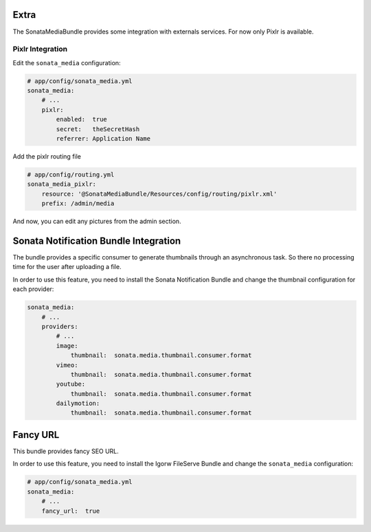 Extra
=====

The SonataMediaBundle provides some integration with externals services. For now only Pixlr is available.

Pixlr Integration
-----------------

Edit the ``sonata_media`` configuration:

.. code-block:: yaml

    # app/config/sonata_media.yml
    sonata_media:
        # ...
        pixlr:
            enabled:  true
            secret:   theSecretHash
            referrer: Application Name


Add the pixlr routing file

.. code-block:: yaml

    # app/config/routing.yml
    sonata_media_pixlr:
        resource: '@SonataMediaBundle/Resources/config/routing/pixlr.xml'
        prefix: /admin/media

And now, you can edit any pictures from the admin section.

Sonata Notification Bundle Integration
======================================

The bundle provides a specific consumer to generate thumbnails through an asynchronous task. So there no processing
time for the user after uploading a file.

In order to use this feature, you need to install the Sonata Notification Bundle and change the thumbnail configuration
for each provider:

.. code-block:: yaml

    sonata_media:
        # ...
        providers:
            # ...
            image:
                thumbnail:  sonata.media.thumbnail.consumer.format
            vimeo:
                thumbnail:  sonata.media.thumbnail.consumer.format
            youtube:
                thumbnail:  sonata.media.thumbnail.consumer.format
            dailymotion:
                thumbnail:  sonata.media.thumbnail.consumer.format

Fancy URL
=========

This bundle provides fancy SEO URL.

In order to use this feature, you need to install the Igorw FileServe Bundle and change the ``sonata_media`` configuration:

.. code-block:: yaml

    # app/config/sonata_media.yml
    sonata_media:
        # ...
        fancy_url:  true